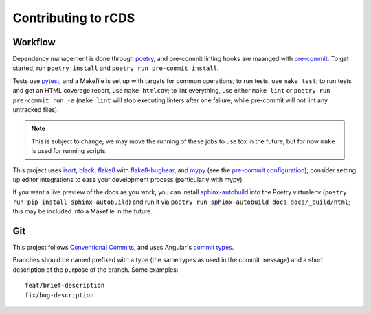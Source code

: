 Contributing to rCDS
====================

Workflow
--------

Dependency management is done through poetry_, and pre-commit linting hooks are
maanged with pre-commit_. To get started, run ``poetry install`` and ``poetry
run pre-commit install``.

Tests use pytest_, and a Makefile is set up with targets for common operations;
to run tests, use ``make test``; to run tests and get an HTML coverage report,
use ``make htmlcov``; to lint everything, use either ``make lint`` or ``poetry
run pre-commit run -a`` (``make lint`` will stop executing linters after one
failure, while pre-commit will not lint any untracked files).

.. note::

    This is subject to change; we may move the running of these jobs to use tox
    in the future, but for now ``make`` is used for running scripts.

This project uses isort_, black_, flake8_ with flake8-bugbear_, and mypy_ (see
the `pre-commit configuration`_); consider setting up editor integrations to
ease your development process (particularly with mypy).

If you want a live preview of the docs as you work, you can install
sphinx-autobuild_ into the Poetry virtualenv (``poetry run pip install
sphinx-autobuild``) and run it via ``poetry run sphinx-autobuild docs
docs/_build/html``; this may be included into a Makefile in the future.

Git
---

This project follows `Conventional Commits`_, and uses Angular's `commit types`__.

.. __: https://github.com/angular/angular/blob/master/CONTRIBUTING.md#types

Branches should be named prefixed with a type (the same types as used in the
commit message) and a short description of the purpose of the branch. Some
examples::

    feat/brief-description
    fix/bug-description


.. _poetry: https://python-poetry.org/
.. _pre-commit: https://pre-commit.com/
.. _pytest: https://docs.pytest.org/en/latest/
.. _isort: https://timothycrosley.github.io/isort/
.. _black: https://black.readthedocs.io/en/stable/
.. _flake8: https://flake8.pycqa.org/en/latest/
.. _flake8-bugbear: https://github.com/PyCQA/flake8-bugbear
.. _mypy: https://github.com/python/mypy
.. _sphinx-autobuild: https://github.com/GaretJax/sphinx-autobuild
.. _conventional commits: https://www.conventionalcommits.org/

.. _pre-commit configuration: https://github.com/redpwn/rCDS/blob/master/.pre-commit-config.yaml
